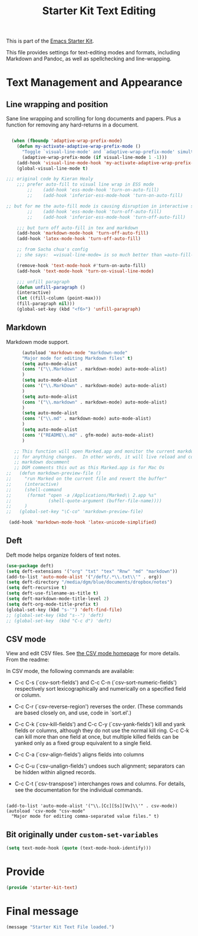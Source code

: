 # -*- coding: utf-8 -*-
# -*- find-file-hook: org-babel-execute-buffer -*-

#+TITLE: Starter Kit Text Editing
#+OPTIONS: toc:nil num:nil ^:nil

This is part of the [[file:starter-kit.org][Emacs Starter Kit]]. 

This file provides settings for text-editing modes and formats, including
Markdown and Pandoc, as well as spellchecking and line-wrapping.

* Text Management and Appearance
** Line wrapping and position
    Sane line wrapping and scrolling for long documents and
    papers. Plus a function for removing any hard-returns in a
    document. 

#+srcname: line-modes
#+begin_src emacs-lisp

  (when (fboundp 'adaptive-wrap-prefix-mode)
    (defun my-activate-adaptive-wrap-prefix-mode ()
      "Toggle `visual-line-mode' and `adaptive-wrap-prefix-mode' simultaneously."
      (adaptive-wrap-prefix-mode (if visual-line-mode 1 -1)))
    (add-hook 'visual-line-mode-hook 'my-activate-adaptive-wrap-prefix-mode))
    (global-visual-line-mode t)

;;; original code by Kieran Healy
    ;;; prefer auto-fill to visual line wrap in ESS mode
        ;;    (add-hook 'ess-mode-hook 'turn-on-auto-fill)
        ;;    (add-hook 'inferior-ess-mode-hook 'turn-on-auto-fill) 

;; but for me the auto-fill mode is causing disruption in interactive stata and r sessions so I turn it off.
        ;;    (add-hook 'ess-mode-hook 'turn-off-auto-fill)
        ;;    (add-hook 'inferior-ess-mode-hook 'turn-off-auto-fill) 

    ;;; but turn off auto-fill in tex and markdown
    (add-hook 'markdown-mode-hook 'turn-off-auto-fill)
    (add-hook 'latex-mode-hook 'turn-off-auto-fill)

    ;; from Sacha chua's config
    ;; she says:  =visual-line-mode= is so much better than =auto-fill-mode=. It doesn't actually break the text into ;; multiple lines - it only looks that way.

    (remove-hook 'text-mode-hook #'turn-on-auto-fill) 
    (add-hook 'text-mode-hook 'turn-on-visual-line-mode)

    ;;; unfill paragraph
    (defun unfill-paragraph ()
    (interactive)
    (let ((fill-column (point-max)))
    (fill-paragraph nil)))
    (global-set-key (kbd "<f6>") 'unfill-paragraph)
#+end_src

** COMMENT Spelling

    Use aspell instead of ispell. Turned off here because it loads too late. I had to put it in [[file:starter-kit-aspell.org][starter-kit-aspell.org]].

#+srcname: spelling-mode
#+begin_src emacs-lisp 
;; (setq ispell-program-name "aspell"
;;      ispell-dictionary "english"
;;      ispell-dictionary-alist
;;      (let ((default '("[A-Za-z]" "[^A-Za-z]" "[']" nil
;;                       ("-B" "-d" "english")
;;                       nil iso-8859-1)))
;;        `((nil ,@default)
;;          ("english" ,@default))))
;;
;;    ;; ispell --- make ispell skip \citep, \citet etc in .tex files.
;;    (setq ispell-tex-skip-alists
;;    '((;;("%\\[" . "%\\]") ; AMStex block comment...
;;    ;; All the standard LaTeX keywords from L. Lamport's guide:
;;    ;; \cite, \hspace, \hspace*, \hyphenation, \include, \includeonly, \input,
;;    ;; \label, \nocite, \rule (in ispell - rest included here)
;;    ("\\\\addcontentsline"              ispell-tex-arg-end 2)
;;    ("\\\\add\\(tocontents\\|vspace\\)" ispell-tex-arg-end)
;;    ("\\\\\\([aA]lph\\|arabic\\)"   ispell-tex-arg-end)
;;    ("\\\\author"                         ispell-tex-arg-end)
;;    ;; New regexps here --- kjh
;;    ("\\\\\\(text\\|paren\\)cite" ispell-tex-arg-end)
;;    ("\\\\cite\\(t\\|p\\|year\\|yearpar\\)" ispell-tex-arg-end)
;;    ("\\\\bibliographystyle"                ispell-tex-arg-end)
;;    ("\\\\makebox"                  ispell-tex-arg-end 0)
;;    ("\\\\e?psfig"                  ispell-tex-arg-end)
;;    ("\\\\document\\(class\\|style\\)" .
;;    "\\\\begin[ \t\n]*{[ \t\n]*document[ \t\n]*}"))
;;    (;; delimited with \begin.  In ispell: displaymath, eqnarray, eqnarray*,
;;    ;; equation, minipage, picture, tabular, tabular* (ispell)
;;    ("\\(figure\\|table\\)\\*?"     ispell-tex-arg-end 0)
;;    ("list"                                 ispell-tex-arg-end 2)
;;    ("program"             . "\\\\end[ \t\n]*{[ \t\n]*program[ \t\n]*}")
;;    ("verbatim\\*?"        . "\\\\end[ \t\n]*{[ \t\n]*verbatim\\*?[ \t\n]*}"))))
#+end_src

#+RESULTS: spelling-mode

** Markdown 
Markdown mode support. 

#+srcname: markdown-mode
#+begin_src emacs-lisp
      (autoload 'markdown-mode "markdown-mode"
      "Major mode for editing Markdown files" t)
      (setq auto-mode-alist
      (cons '("\\.Markdown" . markdown-mode) auto-mode-alist)
      )
      (setq auto-mode-alist
      (cons '("\\.MarkDown" . markdown-mode) auto-mode-alist)
      )
      (setq auto-mode-alist
      (cons '("\\.markdown" . markdown-mode) auto-mode-alist)
      )
      (setq auto-mode-alist
      (cons '("\\.md" . markdown-mode) auto-mode-alist)
      )
      (setq auto-mode-alist
      (cons '("README\\.md" . gfm-mode) auto-mode-alist)
      )

   ;; This function will open Marked.app and monitor the current markdown document
   ;; for anything changes.  In other words, it will live reload and convert the
   ;; markdown documment
   ;; DGM comments this out as this Marked.app is for Mac Os
;;   (defun markdown-preview-file ()
;;     "run Marked on the current file and revert the buffer"
;;     (interactive)
;;     (shell-command
;;      (format "open -a /Applications/Marked\\ 2.app %s"
;;              (shell-quote-argument (buffer-file-name))))
;;     )  
;;   (global-set-key "\C-co" 'markdown-preview-file) 

 (add-hook 'markdown-mode-hook 'latex-unicode-simplified)

#+end_src

** Deft
   Deft mode helps organize folders of text notes.

#+srcname deft-mode
#+begin_src emacs-lisp
(use-package deft)
(setq deft-extensions '("org" "txt" "tex" "Rnw" "md" "markdown"))
(add-to-list 'auto-mode-alist '("/deft/.*\\.txt\\'" . org))
(setq deft-directory "/media/dgm/blue/documents/dropbox/notes")
(setq deft-recursive t)
(setq deft-use-filename-as-title t)
(setq deft-markdown-mode-title-level 2)
(setq deft-org-mode-title-prefix t)
(global-set-key (kbd "s-'") 'deft-find-file)
;; (global-set-key (kbd "s--") 'deft)
;; (global-set-key  (kbd "C-c d") 'deft)
#+end_src

#+RESULTS:
: deft-find-file

** CSV mode
View and edit CSV files. See [[http://centaur.maths.qmul.ac.uk/Emacs/][the CSV mode homepage]] for more details. From the readme:

In CSV mode, the following commands are available:

- C-c C-s (`csv-sort-fields') and C-c C-n (`csv-sort-numeric-fields')
  respectively sort lexicographically and numerically on a
  specified field or column.

- C-c C-r (`csv-reverse-region') reverses the order.  (These
  commands are based closely on, and use, code in `sort.el'.)

- C-c C-k (`csv-kill-fields') and C-c C-y (`csv-yank-fields') kill
  and yank fields or columns, although they do not use the normal
  kill ring.  C-c C-k can kill more than one field at once, but
  multiple killed fields can be yanked only as a fixed group
  equivalent to a single field.

- C-c C-a (`csv-align-fields') aligns fields into columns

- C-c C-u (`csv-unalign-fields') undoes such alignment; separators
  can be hidden within aligned records.

- C-c C-t (`csv-transpose') interchanges rows and columns.  For
  details, see the documentation for the individual commands.

#+srcname csv-mode
#+begin_src elisp

(add-to-list 'auto-mode-alist '("\\.[Cc][Ss][Vv]\\'" . csv-mode))
(autoload 'csv-mode "csv-mode"
  "Major mode for editing comma-separated value files." t)
#+end_src


** Bit originally under =custom-set-variables=

#+BEGIN_SRC emacs-lisp
(setq text-mode-hook (quote (text-mode-hook-identify)))
#+END_SRC

#+RESULTS:
| text-mode-hook-identify |

* Provide 

#+BEGIN_SRC emacs-lisp 
(provide 'starter-kit-text)
#+END_SRC



* Final message
#+source: message-line
#+begin_src emacs-lisp
(message "Starter Kit Text File loaded.")
#+end_src

